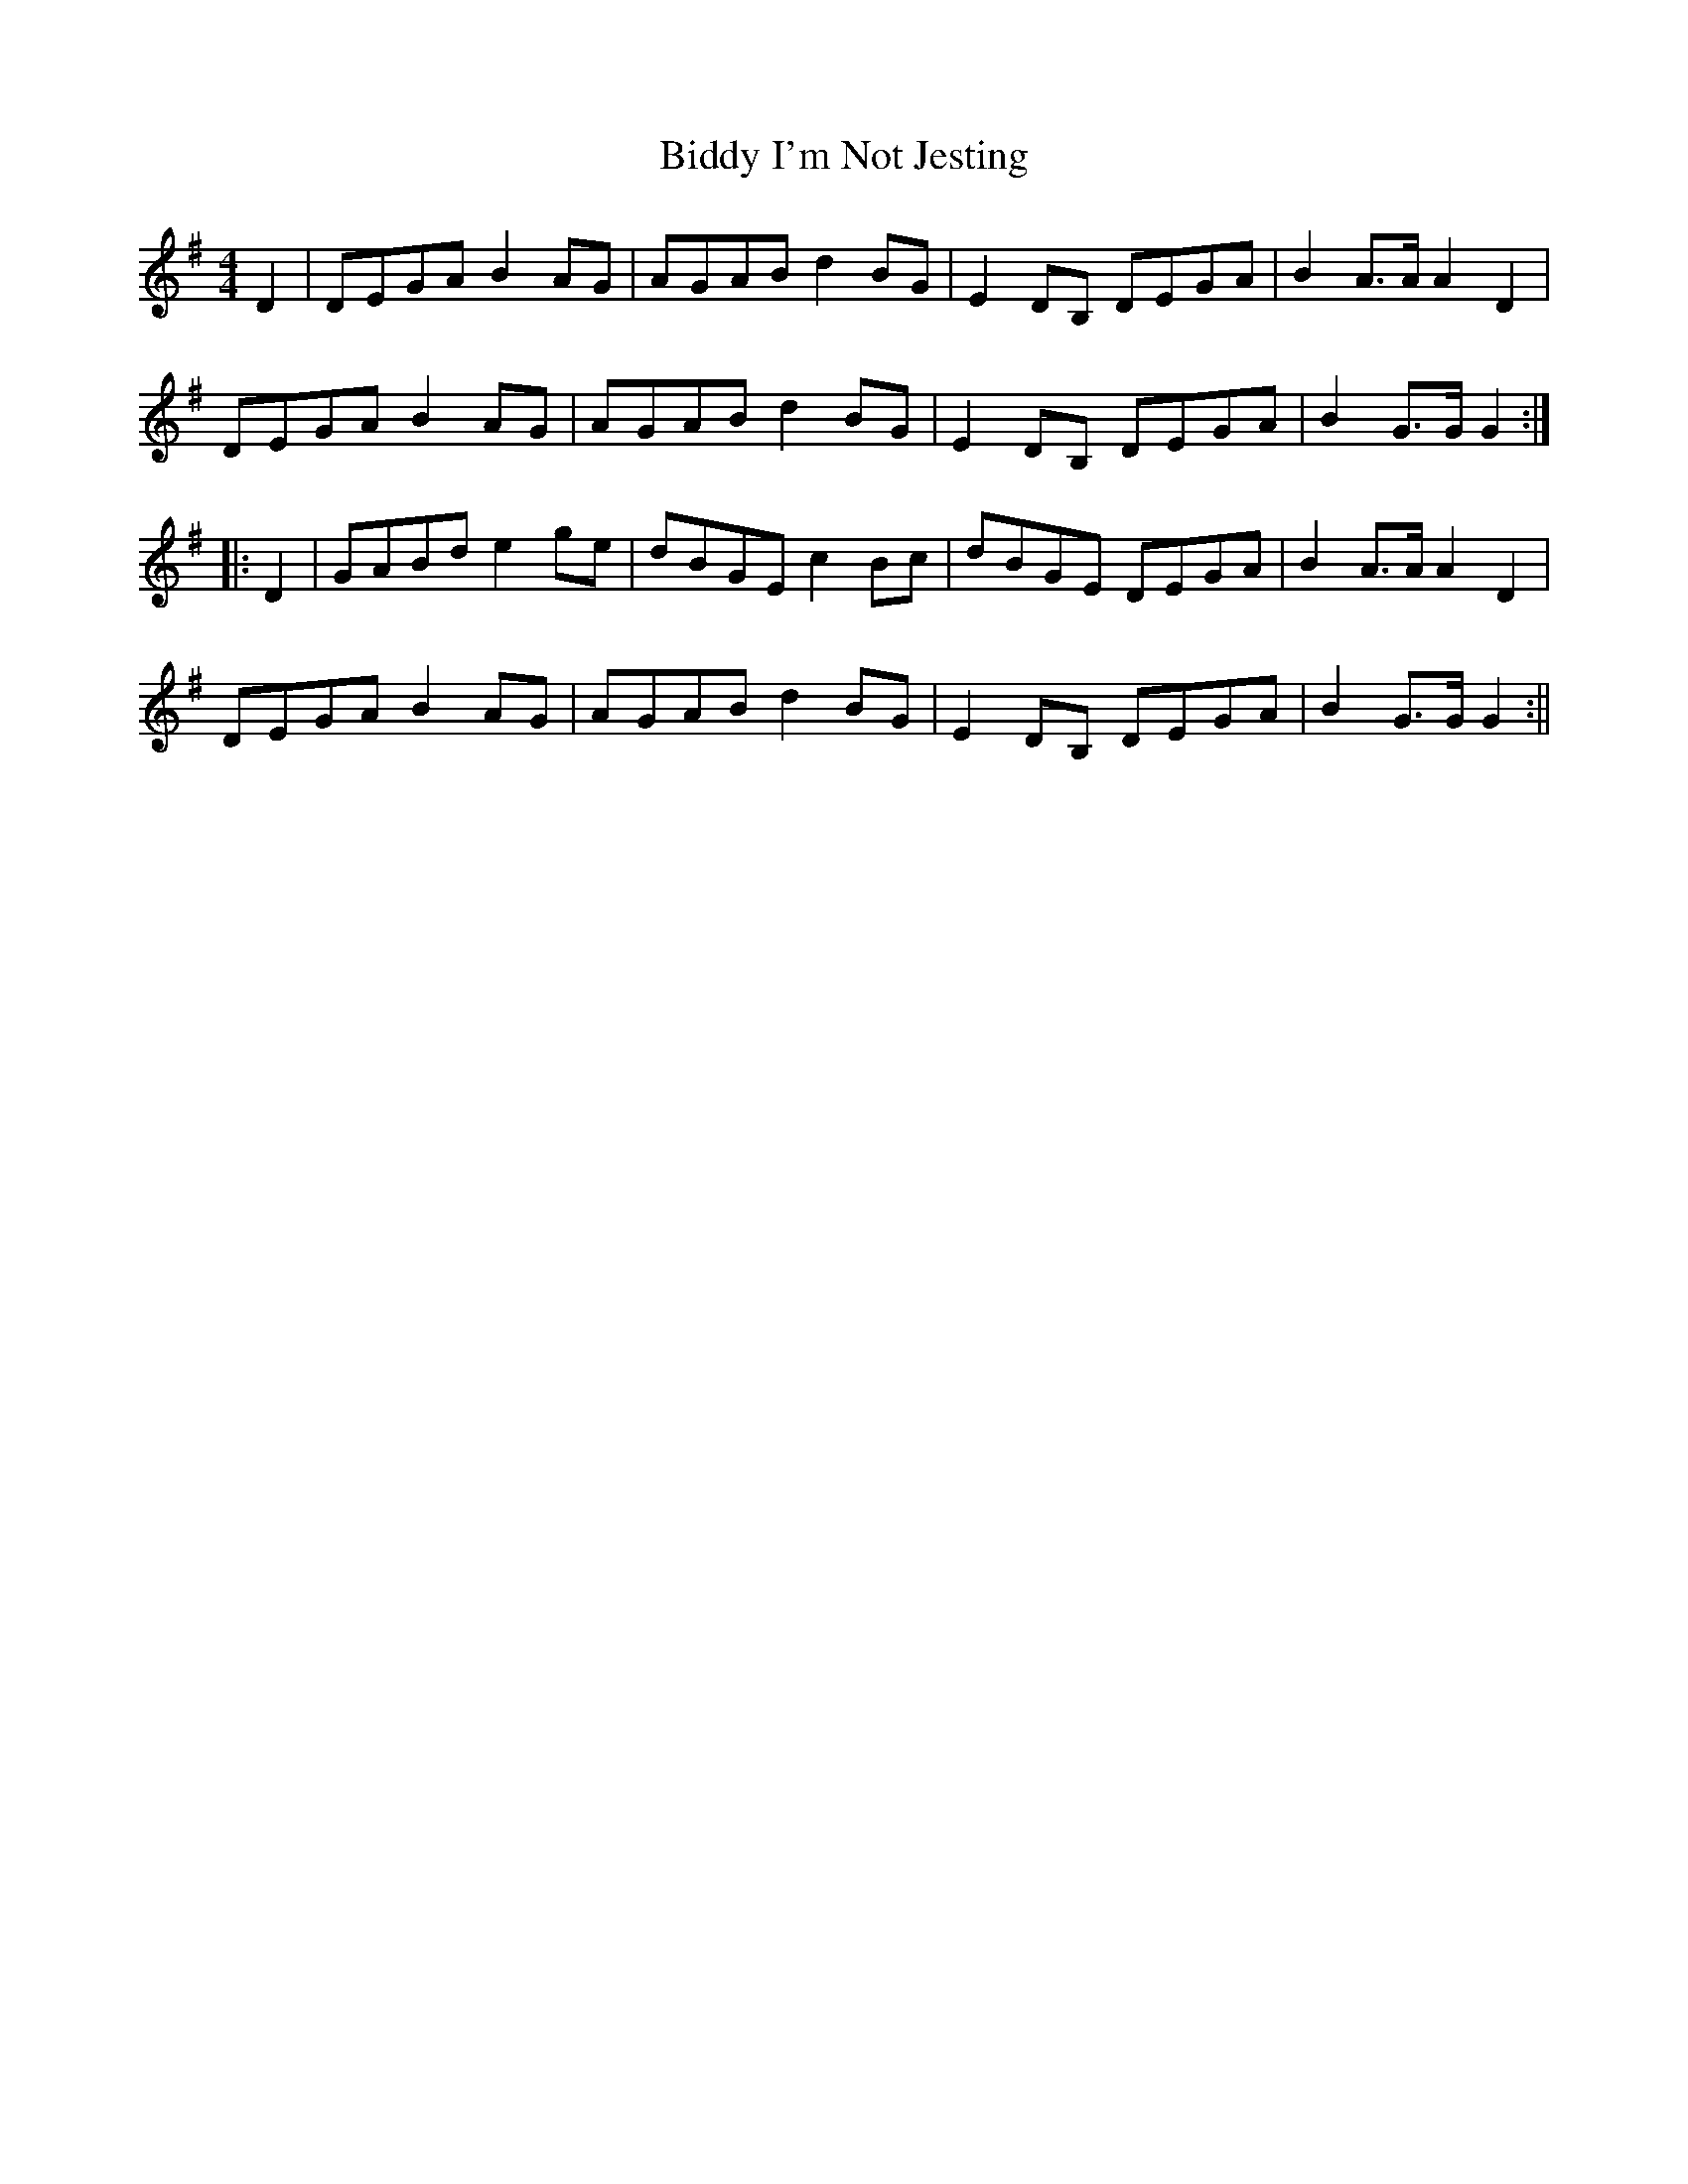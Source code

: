 X:67
T:Biddy I'm Not Jesting
M:4/4
L:1/8
S:Capt. F. O'Neill
K:G
D2|DEGA B2 AG|AGAB d2 BG|E2 DB, DEGA|B2 A>A A2 D2|
DEGA B2 AG|AGAB d2 BG|E2 DB, DEGA|B2 G>G G2:|
|:D2|GABd e2 ge|dBGE c2 Bc|dBGE DEGA|B2 A>A A2 D2|
DEGA B2 AG|AGAB d2 BG|E2 DB, DEGA|B2 G>G G2:||
